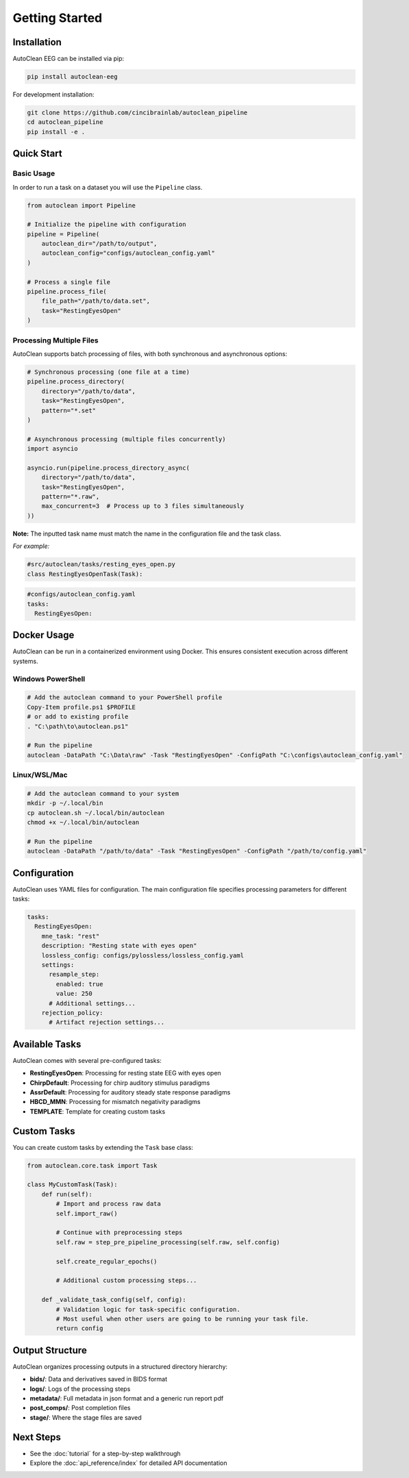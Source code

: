 Getting Started
===============

Installation
------------

AutoClean EEG can be installed via pip:

.. code-block:: bash

   pip install autoclean-eeg

For development installation:

.. code-block:: bash

   git clone https://github.com/cincibrainlab/autoclean_pipeline
   cd autoclean_pipeline
   pip install -e .

Quick Start
-----------

Basic Usage
^^^^^^^^^^^

In order to run a task on a dataset you will use the ``Pipeline`` class.


.. code-block:: python

   from autoclean import Pipeline

   # Initialize the pipeline with configuration
   pipeline = Pipeline(
       autoclean_dir="/path/to/output",
       autoclean_config="configs/autoclean_config.yaml"
   )

   # Process a single file
   pipeline.process_file(
       file_path="/path/to/data.set",
       task="RestingEyesOpen"
   )


Processing Multiple Files
^^^^^^^^^^^^^^^^^^^^^^^^^

AutoClean supports batch processing of files, with both synchronous and asynchronous options:

.. code-block:: python

   # Synchronous processing (one file at a time)
   pipeline.process_directory(
       directory="/path/to/data",
       task="RestingEyesOpen",
       pattern="*.set"
   )

   # Asynchronous processing (multiple files concurrently)
   import asyncio
   
   asyncio.run(pipeline.process_directory_async(
       directory="/path/to/data",
       task="RestingEyesOpen",
       pattern="*.raw",
       max_concurrent=3  # Process up to 3 files simultaneously
   ))

**Note:** The inputted task name must match the name in the configuration file and the task class.


*For example:*

.. code-block:: python

    #src/autoclean/tasks/resting_eyes_open.py
    class RestingEyesOpenTask(Task):


.. code-block:: yaml

   #configs/autoclean_config.yaml
   tasks:
     RestingEyesOpen:


Docker Usage
------------

AutoClean can be run in a containerized environment using Docker. This ensures consistent execution across different systems.

Windows PowerShell
^^^^^^^^^^^^^^^^^^

.. code-block:: powershell

   # Add the autoclean command to your PowerShell profile
   Copy-Item profile.ps1 $PROFILE
   # or add to existing profile
   . "C:\path\to\autoclean.ps1"

   # Run the pipeline
   autoclean -DataPath "C:\Data\raw" -Task "RestingEyesOpen" -ConfigPath "C:\configs\autoclean_config.yaml"

Linux/WSL/Mac
^^^^^^^^^^^^^

.. code-block:: bash

   # Add the autoclean command to your system
   mkdir -p ~/.local/bin
   cp autoclean.sh ~/.local/bin/autoclean
   chmod +x ~/.local/bin/autoclean

   # Run the pipeline
   autoclean -DataPath "/path/to/data" -Task "RestingEyesOpen" -ConfigPath "/path/to/config.yaml"

Configuration
-------------

AutoClean uses YAML files for configuration. The main configuration file specifies processing parameters for different tasks:

.. code-block:: yaml

   tasks:
     RestingEyesOpen:
       mne_task: "rest"
       description: "Resting state with eyes open"
       lossless_config: configs/pylossless/lossless_config.yaml
       settings:
         resample_step:
           enabled: true
           value: 250
         # Additional settings...
       rejection_policy:
         # Artifact rejection settings...

Available Tasks
---------------

AutoClean comes with several pre-configured tasks:

- **RestingEyesOpen**: Processing for resting state EEG with eyes open
- **ChirpDefault**: Processing for chirp auditory stimulus paradigms
- **AssrDefault**: Processing for auditory steady state response paradigms
- **HBCD_MMN**: Processing for mismatch negativity paradigms
- **TEMPLATE**: Template for creating custom tasks

Custom Tasks
------------

You can create custom tasks by extending the ``Task`` base class:

.. code-block:: python

   from autoclean.core.task import Task
   
   class MyCustomTask(Task):
       def run(self):
           # Import and process raw data
           self.import_raw()
           
           # Continue with preprocessing steps
           self.raw = step_pre_pipeline_processing(self.raw, self.config)

           self.create_regular_epochs()
           
           # Additional custom processing steps...
           
       def _validate_task_config(self, config):
           # Validation logic for task-specific configuration.
           # Most useful when other users are going to be running your task file.
           return config

Output Structure
----------------

AutoClean organizes processing outputs in a structured directory hierarchy:

- **bids/**: Data and derivatives saved in BIDS format
- **logs/**: Logs of the processing steps
- **metadata/**: Full metadata in json format and a generic run report pdf
- **post_comps/**: Post completion files
- **stage/**: Where the stage files are saved

Next Steps
---------

- See the :doc:`tutorial` for a step-by-step walkthrough
- Explore the :doc:`api_reference/index` for detailed API documentation
